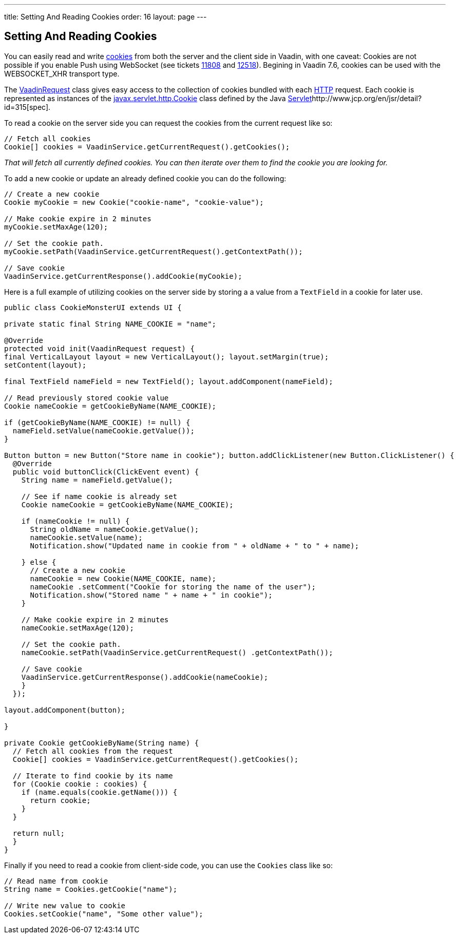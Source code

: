---
title: Setting And Reading Cookies
order: 16
layout: page
---

[[setting-and-reading-cookies]]
Setting And Reading Cookies
---------------------------

You can easily read and write
http://en.wikipedia.org/wiki/HTTP_cookie[cookies] from both the server
and the client side in Vaadin, with one caveat: Cookies are not possible
if you enable Push using WebSocket (see tickets
http://dev.vaadin.com/ticket/11808[11808] and
http://dev.vaadin.com/ticket/12518[12518]). Begining in Vaadin 7.6,
cookies can be used with the WEBSOCKET_XHR transport type.

The
https://vaadin.com/api/7.0.3/com/vaadin/server/VaadinRequest.html[VaadinRequest]
class gives easy access to the collection of cookies bundled with each
http://en.wikipedia.org/wiki/Hypertext_Transfer_Protocol[HTTP] request.
Each cookie is represented as instances of the
http://docs.oracle.com/javaee/6/api/javax/servlet/http/Cookie.html[javax.servlet.http.Cookie]
class defined by the Java
http://en.wikipedia.org/wiki/Java_Servlet[Servlet]http://www.jcp.org/en/jsr/detail?id=315[spec].

To read a cookie on the server side you can request the cookies from the
current request like so:

[source,java]
....
// Fetch all cookies
Cookie[] cookies = VaadinService.getCurrentRequest().getCookies();
....

_That will fetch all currently defined cookies. You can then iterate
over them to find the cookie you are looking for._

To add a new cookie or update an already defined cookie you can do the
following:

[source,java]
....
// Create a new cookie
Cookie myCookie = new Cookie("cookie-name", "cookie-value");

// Make cookie expire in 2 minutes
myCookie.setMaxAge(120);

// Set the cookie path.
myCookie.setPath(VaadinService.getCurrentRequest().getContextPath());

// Save cookie
VaadinService.getCurrentResponse().addCookie(myCookie);
....

Here is a full example of utilizing cookies on the server side by
storing a a value from a `TextField` in a cookie for later use.

[source,java]
....
public class CookieMonsterUI extends UI {

private static final String NAME_COOKIE = "name";

@Override
protected void init(VaadinRequest request) {
final VerticalLayout layout = new VerticalLayout(); layout.setMargin(true);
setContent(layout);

final TextField nameField = new TextField(); layout.addComponent(nameField);

// Read previously stored cookie value
Cookie nameCookie = getCookieByName(NAME_COOKIE);

if (getCookieByName(NAME_COOKIE) != null) {
  nameField.setValue(nameCookie.getValue());
}

Button button = new Button("Store name in cookie"); button.addClickListener(new Button.ClickListener() {
  @Override
  public void buttonClick(ClickEvent event) {
    String name = nameField.getValue();

    // See if name cookie is already set
    Cookie nameCookie = getCookieByName(NAME_COOKIE);

    if (nameCookie != null) {
      String oldName = nameCookie.getValue();
      nameCookie.setValue(name);
      Notification.show("Updated name in cookie from " + oldName + " to " + name);

    } else {
      // Create a new cookie
      nameCookie = new Cookie(NAME_COOKIE, name);
      nameCookie .setComment("Cookie for storing the name of the user");
      Notification.show("Stored name " + name + " in cookie");
    }

    // Make cookie expire in 2 minutes
    nameCookie.setMaxAge(120);

    // Set the cookie path.
    nameCookie.setPath(VaadinService.getCurrentRequest() .getContextPath());

    // Save cookie
    VaadinService.getCurrentResponse().addCookie(nameCookie);
    }
  });

layout.addComponent(button);

}

private Cookie getCookieByName(String name) {
  // Fetch all cookies from the request
  Cookie[] cookies = VaadinService.getCurrentRequest().getCookies();

  // Iterate to find cookie by its name
  for (Cookie cookie : cookies) {
    if (name.equals(cookie.getName())) {
      return cookie;
    }
  }

  return null;
  }
}
....

Finally if you need to read a cookie from client-side code, you can use
the `Cookies` class like so: 

[source,java]
....
// Read name from cookie
String name = Cookies.getCookie("name");

// Write new value to cookie
Cookies.setCookie("name", "Some other value");
....
